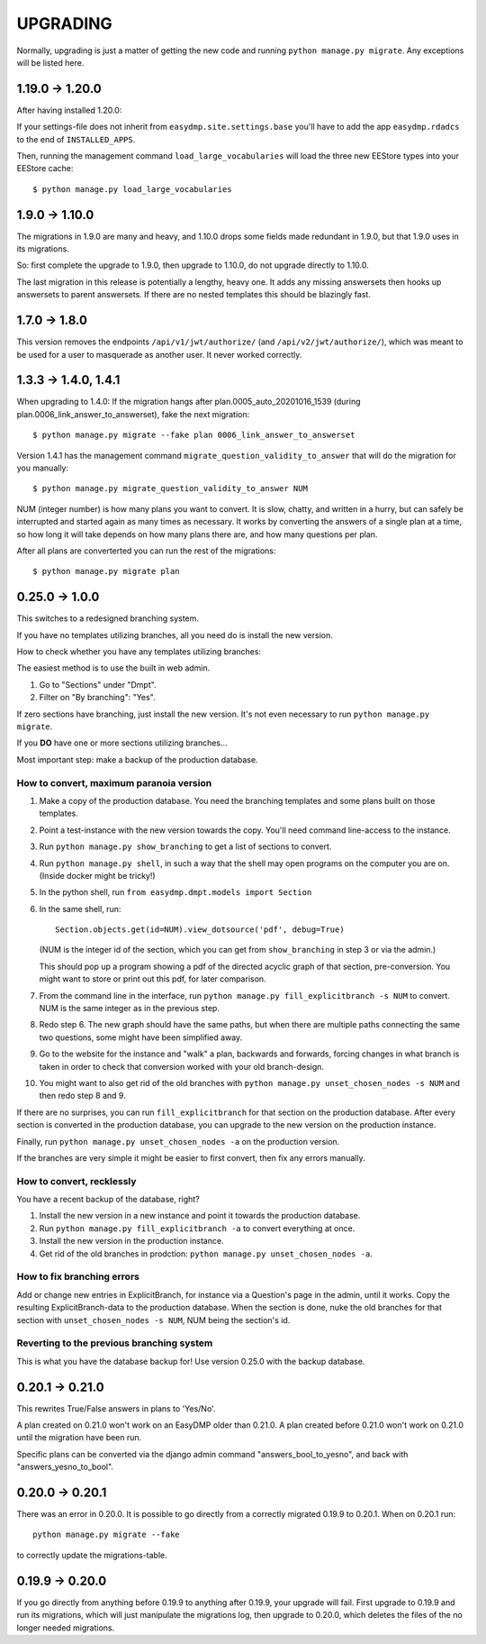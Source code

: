 =========
UPGRADING
=========

Normally, upgrading is just a matter of getting the new code and running
``python manage.py migrate``. Any exceptions will be listed here.

1.19.0 -> 1.20.0
================

After having installed 1.20.0:

If your settings-file does not inherit from ``easydmp.site.settings.base``
you'll have to add the app ``easydmp.rdadcs`` to the end of ``INSTALLED_APPS``.

Then, running the management command ``load_large_vocabularies`` will load the
three new EEStore types into your EEStore cache::

    $ python manage.py load_large_vocabularies


1.9.0 -> 1.10.0
===============

The migrations in 1.9.0 are many and heavy, and 1.10.0 drops some fields
made redundant in 1.9.0, but that 1.9.0 uses in its migrations.

So: first complete the upgrade to 1.9.0, then upgrade to 1.10.0, do not
upgrade directly to 1.10.0.

The last migration in this release is potentially a lengthy, heavy one. It
adds any missing answersets then hooks up answersets to parent answersets. If
there are no nested templates this should be blazingly fast.

1.7.0 -> 1.8.0
==============

This version removes the endpoints ``/api/v1/jwt/authorize/`` (and
``/api/v2/jwt/authorize/``), which was meant to be used for a user to
masquerade as another user. It never worked correctly.

1.3.3 -> 1.4.0, 1.4.1
=====================

When upgrading to 1.4.0: If the migration hangs after
plan.0005_auto_20201016_1539 (during plan.0006_link_answer_to_answerset), fake
the next migration::

    $ python manage.py migrate --fake plan 0006_link_answer_to_answerset

Version 1.4.1 has the management command ``migrate_question_validity_to_answer``
that will do the migration for you
manually::

    $ python manage.py migrate_question_validity_to_answer NUM

NUM (integer number) is how many plans you want to convert. It is slow, chatty,
and written in a hurry, but can safely be interrupted and started again as many
times as necessary. It works by converting the answers of a single plan at
a time, so how long it will take depends on how many plans there are, and how
many questions per plan.

After all plans are converterted you can run the rest of the migrations::

    $ python manage.py migrate plan

0.25.0 -> 1.0.0
===============

This switches to a redesigned branching system.

If you have no templates utilizing branches, all you need do is install the new
version.

How to check whether you have any templates utilizing branches:

The easiest method is to use the built in web admin.

1. Go to "Sections" under "Dmpt".
2. Filter on "By branching": "Yes".

If zero sections have branching, just install the new version. It's not even
necessary to run ``python manage.py migrate``.

If you **DO** have one or more sections utilizing branches...

Most important step: make a backup of the production database.

How to convert, maximum paranoia version
----------------------------------------

1. Make a copy of the production database. You need the branching templates and
   some plans built on those templates.
2. Point a test-instance with the new version towards the copy. You'll need
   command line-access to the instance.
3. Run ``python manage.py show_branching`` to get a list of sections to convert.
4. Run ``python manage.py shell``, in such a way that the shell may open
   programs on the computer you are on. (Inside docker might be tricky!)
5. In the python shell, run ``from easydmp.dmpt.models import Section``
6. In the same shell, run::

       Section.objects.get(id=NUM).view_dotsource('pdf', debug=True)

   (NUM is the integer id of the section, which you can get from
   ``show_branching`` in step 3 or via the admin.)

   This should pop up a program showing a pdf of the directed acyclic graph of
   that section, pre-conversion. You might want to store or print out this pdf,
   for later comparison.
7. From the command line in the interface, run ``python manage.py fill_explicitbranch -s NUM``
   to convert. NUM is the same integer as in the previous step.
8. Redo step 6. The new graph should have the same paths, but when there are
   multiple paths connecting the same two questions, some might have been
   simplified away.
9. Go to the website for the instance and "walk" a plan, backwards and
   forwards, forcing changes in what branch is taken in order to check that
   conversion worked with your old branch-design.
10. You might want to also get rid of the old branches with
    ``python manage.py unset_chosen_nodes -s NUM`` and then redo step 8 and 9.

If there are no surprises, you can run ``fill_explicitbranch`` for that section
on the production database. After every section is converted in the production
database, you can upgrade to the new version on the production instance.

Finally, run ``python manage.py unset_chosen_nodes -a`` on the production version.

If the branches are very simple it might be easier to first convert, then fix
any errors manually.

How to convert, recklessly
--------------------------

You have a recent backup of the database, right?

1. Install the new version in a new instance and point it towards the production database.
2. Run ``python manage.py fill_explicitbranch -a`` to convert everything at once.
3. Install the new version in the production instance.
4. Get rid of the old branches in prodction:
   ``python manage.py unset_chosen_nodes -a``.

How to fix branching errors
---------------------------

Add or change new entries in ExplicitBranch, for instance via a Question's page
in the admin, until it works. Copy the resulting ExplicitBranch-data to the
production database. When the section is done, nuke the old branches for that
section with ``unset_chosen_nodes -s NUM``, NUM being the section's id.

Reverting to the previous branching system
------------------------------------------

This is what you have the database backup for! Use version 0.25.0 with the
backup database.

0.20.1 -> 0.21.0
================

This rewrites True/False answers in plans to 'Yes/No'.

A plan created on 0.21.0 won't work on an EasyDMP older than 0.21.0. A plan
created before 0.21.0 won't work on 0.21.0 until the migration have been run.

Specific plans can be converted via the django admin command
"answers_bool_to_yesno", and back with "answers_yesno_to_bool".

0.20.0 -> 0.20.1
================

There was an error in 0.20.0. It is possible to go directly from a correctly
migrated 0.19.9 to 0.20.1. When on 0.20.1 run::

    python manage.py migrate --fake

to correctly update the migrations-table.

0.19.9 -> 0.20.0
================

If you go directly from anything before 0.19.9 to anything after 0.19.9, your
upgrade will fail. First upgrade to 0.19.9 and run its migrations, which will
just manipulate the migrations log, then upgrade to 0.20.0, which deletes the
files of the no longer needed migrations.
